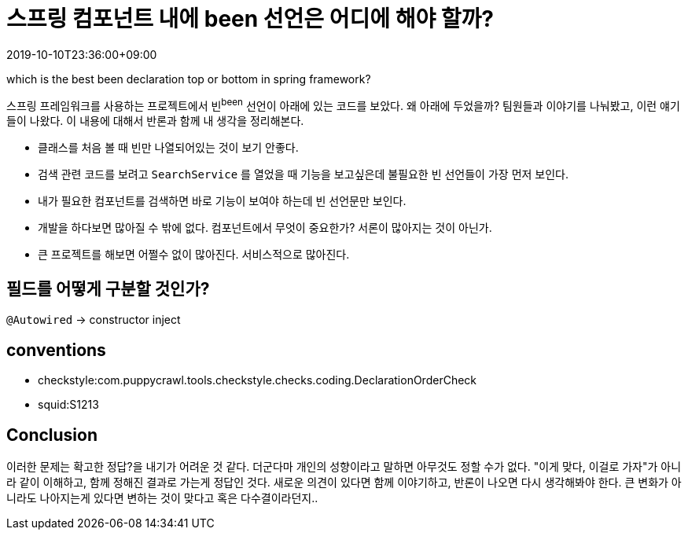 = 스프링 컴포넌트 내에 been 선언은 어디에 해야 할까?
:revdate: 2019-10-10T23:36:00+09:00
:page-tags: java, spring-boot, spring-framework, been
:page-draft:

which is the best been declaration top or bottom in spring framework?

<<<

스프링 프레임워크를 사용하는 프로젝트에서 빈^been^ 선언이 아래에 있는 코드를 보았다.
왜 아래에 두었을까? 팀원들과 이야기를 나눠봤고, 이런 얘기들이 나왔다. 이 내용에 대해서 반론과 함께 내 생각을 정리해본다.

* 클래스를 처음 볼 때 빈만 나열되어있는 것이 보기 안좋다.
* 검색 관련 코드를 보려고 `SearchService` 를 열었을 때 기능을 보고싶은데 불필요한 빈 선언들이 가장 먼저 보인다.
* 내가 필요한 컴포넌트를 검색하면 바로 기능이 보여야 하는데 빈 선언문만 보인다.
* 개발을 하다보면 많아질 수 밖에 없다. 컴포넌트에서 무엇이 중요한가? 서론이 많아지는 것이 아닌가.
* 큰 프로젝트를 해보면 어쩔수 없이 많아진다. 서비스적으로 많아진다.

== 필드를 어떻게 구분할 것인가?

`@Autowired` -> constructor inject

== conventions

* checkstyle:com.puppycrawl.tools.checkstyle.checks.coding.DeclarationOrderCheck
* squid:S1213


== Conclusion

이러한 문제는 확고한 정답?을 내기가 어려운 것 같다. 더군다마 개인의 성향이라고 말하면 아무것도 정할 수가 없다.
"이게 맞다, 이걸로 가자"가 아니라 같이 이해하고, 함께 정해진 결과로 가는게 정답인 것다.
새로운 의견이 있다면 함께 이야기하고, 반론이 나오면 다시 생각해봐야 한다.
큰 변화가 아니라도 나아지는게 있다면 변하는 것이 맞다고 혹은 다수결이라던지..
